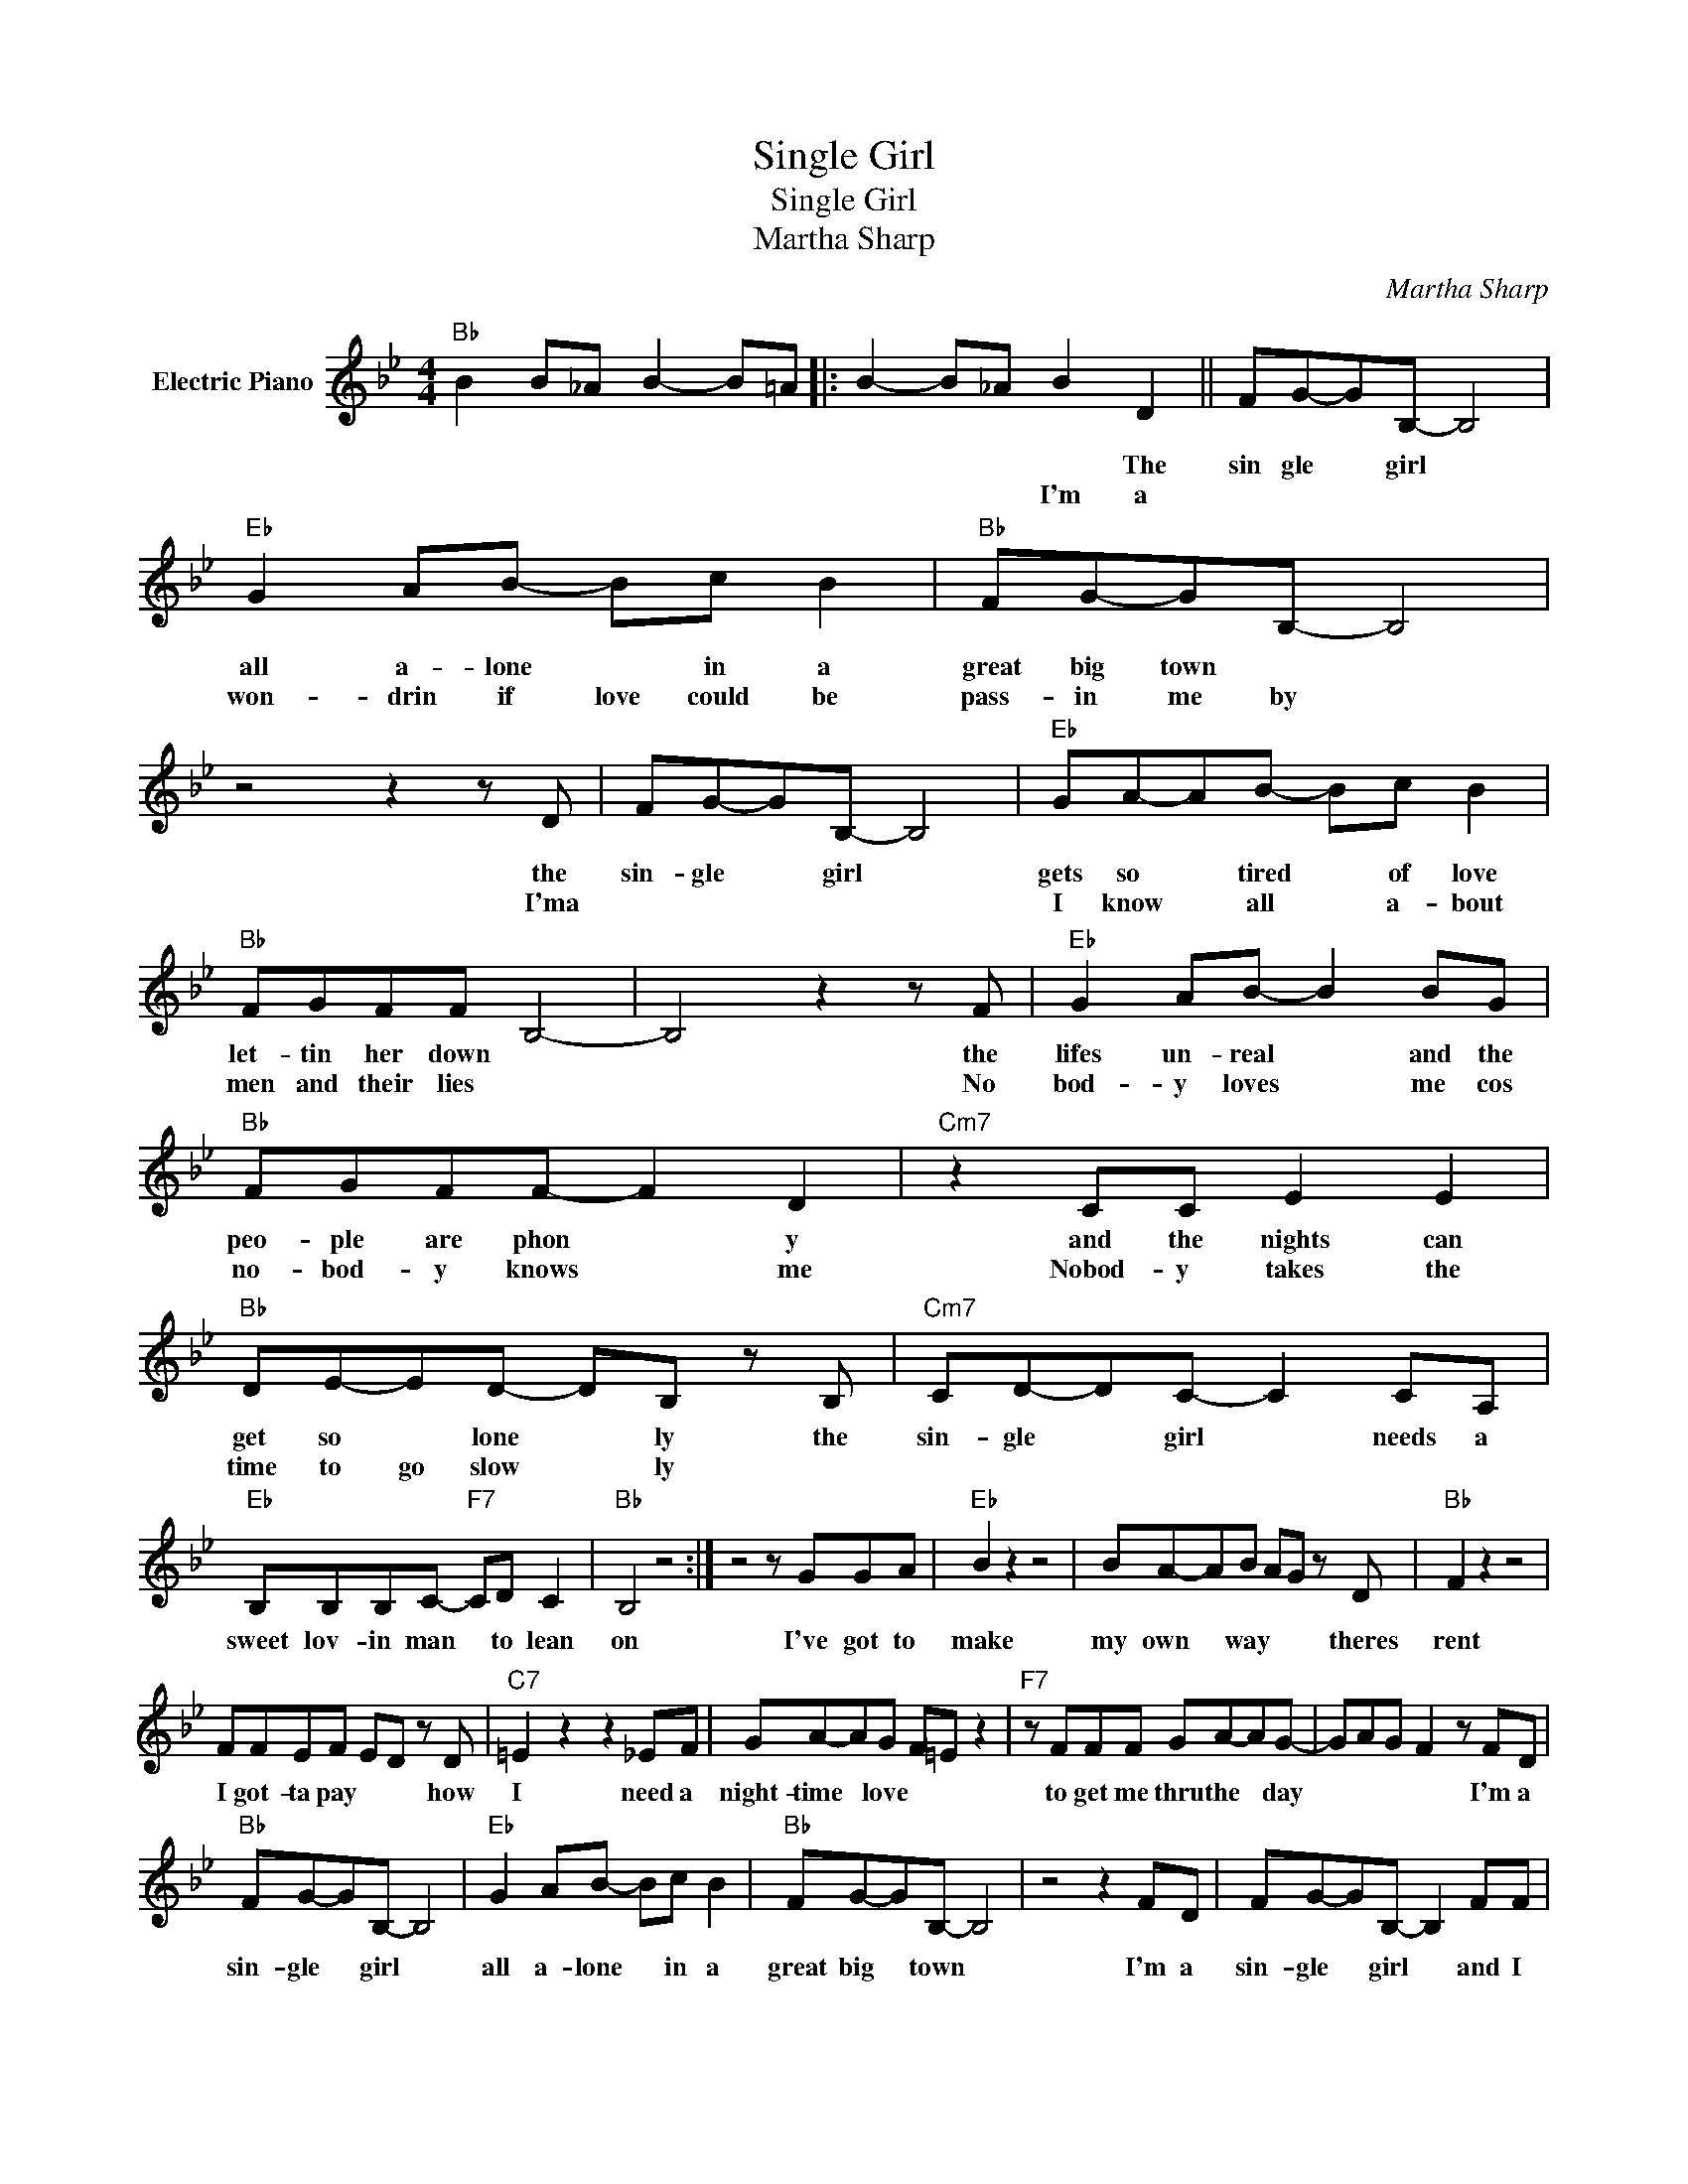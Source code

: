 X:1
T:Single Girl
T:Single Girl
T:Martha Sharp
C:Martha Sharp
Z:All Rights Reserved
L:1/8
M:4/4
K:Bb
V:1 treble nm="Electric Piano"
%%MIDI program 4
V:1
"Bb" B2 B_A B2- B=A |: B2- B_A B2 D2 || FG-GB,- B,4 |"Eb" G2 AB- Bc B2 |"Bb" FG-GB,- B,4 | %5
w: |* * * * The|sin gle * girl *|all a- lone * in a|great big town * *|
w: |* * * I'm a||won- drin if love could be|pass- in me by *|
 z4 z2 z D | FG-GB,- B,4 |"Eb" GA-AB- Bc B2 |"Bb" FGFF B,4- | B,4 z2 z F |"Eb" G2 AB- B2 BG | %11
w: the|sin- gle * girl *|gets so * tired * of love|let- tin her down *|* the|lifes un- real * and the|
w: I'ma||I know * all * a- bout|men and their lies *|* No|bod- y loves * me cos|
"Bb" FGFF- F2 D2 |"Cm7" z2 CC E2 E2 |"Bb" DE-ED- DB, z B, |"Cm7" CD-DC- C2 CA, | %15
w: peo- ple are phon * y|and the nights can|get so * lone * ly the|sin- gle * girl * needs a|
w: no- bod- y knows * me|Nobod- y takes the|time to go slow * ly *||
"Eb" B,B,B,C-"F7" CD C2 |"Bb" B,4 z4 :| z4 z GGA |"Eb" B2 z2 z4 | BA-AB AG z D |"Bb" F2 z2 z4 | %21
w: sweet lov- in man * to lean|on|I've got to|make|my own * way * * theres|rent|
w: ||||||
 FFEF ED z D |"C7" =E2 z2 z2 _EF | GA-AG F=E z2 |"F7" z FFF GA-AG- | GAG F2 z FD | %26
w: I got- ta pay * * how|I need a|night- time * love * *|to get me thru the * day|* * * * I'm a|
w: |||||
"Bb" FG-GB,- B,4 |"Eb" G2 AB- Bc B2 |"Bb" FG-GB,- B,4 | z4 z2 FD | FG-GB,- B,2 FF | %31
w: sin- gle * girl *|all a- lone * in a|great big * town *|I'm a|sin- gle * girl * and I|
w: |||||
"Eb" GA-AB- Bc B2 |"Bb" FGFF B,4- | B,4 z2 z F |"Eb" G2 AB- B2 G2 |"Bb" FG-GF E D2 z | %36
w: get so * tired * of love|let- tin me down *|* but|theres a man * I've|yet to * know * *|
w: |||||
"Cm7" CCCE- E2 E2 |"Bb" DE-ED CB, z2 |: z4 z2 z B, |"Cm7" CD-DC- C2- CA, | %40
w: wait- ing some- where * I've|yet to * go * *|Some-|day I'll * have * * a|
w: ||||
"Eb" B,B,B,C-"F7" CD C2 |2"Bb" B,6 z2 ||1 z8 :| z8 |] %44
w: sweet lov- in man * to lean|on.|||
w: ||||

